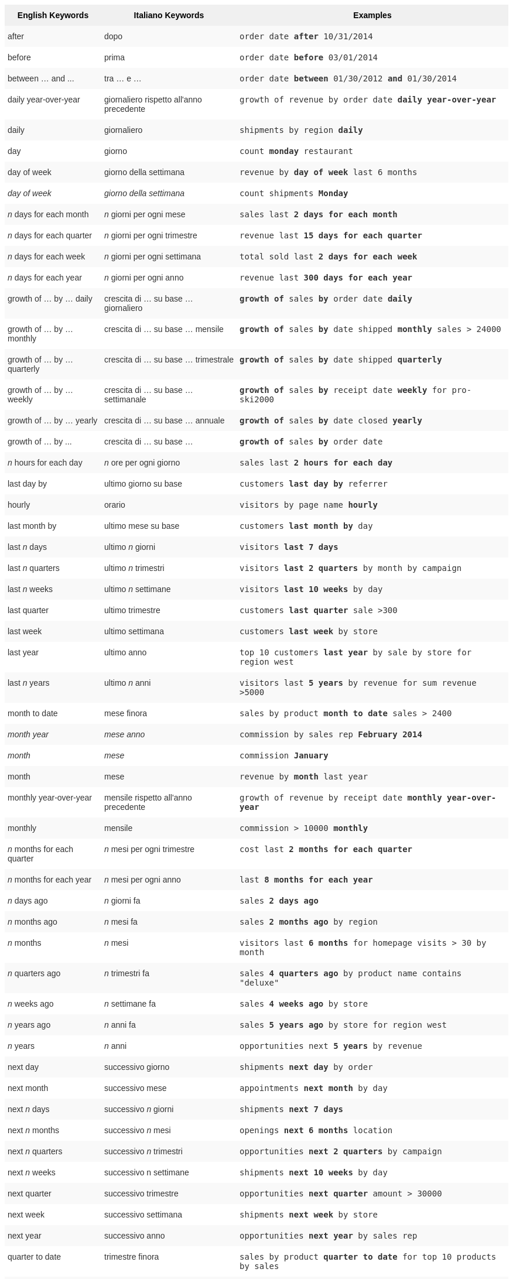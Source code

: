 ++++
<style type="text/css">
.tg  {border-collapse:collapse;border-spacing:0;border:none;border-color:#ccc;}
.tg td{font-family:Arial, sans-serif;font-size:14px;padding:10px 5px;border-style:solid;border-width:0px;overflow:hidden;word-break:normal;border-color:#ccc;color:#333;background-color:#fff;}
.tg th{font-family:Arial, sans-serif;font-size:14px;font-weight:normal;padding:10px 5px;border-style:solid;border-width:0px;overflow:hidden;word-break:normal;border-color:#ccc;color:#333;background-color:#f0f0f0;}
.tg .tg-j0ga{background-color:#f0f0f0;color:#000;font-weight:bold;border-color:inherit;vertical-align:top}
.tg .tg-dc35{background-color:#f9f9f9;border-color:inherit;vertical-align:top}
.tg .tg-us36{border-color:inherit;vertical-align:top}
</style>
<table class="tg">
  <tr>
    <th class="tg-j0ga">English Keywords</th>
    <th class="tg-j0ga">Italiano Keywords</th>
    <th class="tg-j0ga">Examples</th>
  </tr>
  <tr>
    <td class="tg-dc35">after</td>
    <td class="tg-dc35">dopo</td>
    <td class="tg-dc35"><code>order date <b>after</b> 10/31/2014</code></td>
  </tr>
  <tr>
    <td class="tg-us36">before</td>
    <td class="tg-us36">prima</td>
    <td class="tg-us36"><code>order date <b>before</b> 03/01/2014</code></td>
  </tr>
  <tr>
    <td class="tg-dc35">between … and ...</td>
    <td class="tg-dc35">tra … e …</td>
    <td class="tg-dc35"><code>order date <b>between</b> 01/30/2012 <b>and</b> 01/30/2014</code></td>
  </tr>
  <tr>
    <td class="tg-us36">daily year-over-year</td>
    <td class="tg-us36">giornaliero rispetto all'anno precedente</td>
    <td class="tg-us36"><code>growth of revenue by order date <b>daily year-over-year</b></code></td>
  </tr>
  <tr>
    <td class="tg-dc35">daily</td>
    <td class="tg-dc35">giornaliero</td>
    <td class="tg-dc35"><code>shipments by region <b>daily</b></code></td>
  </tr>
  <tr>
    <td class="tg-us36">day</td>
    <td class="tg-us36">giorno</td>
    <td class="tg-us36"><code>count <b>monday</b> restaurant</code></td>
  </tr>
  <tr>
    <td class="tg-dc35">day of week</td>
    <td class="tg-dc35">giorno della settimana</td>
    <td class="tg-dc35"><code>revenue by <b>day of week</b> last 6 months</code></td>
  </tr>
  <tr>
    <td class="tg-us36"><em>day of week</em></td>
    <td class="tg-us36"><em>giorno della settimana</em></td>
    <td class="tg-us36"><code>count shipments <b>Monday</b></code></td>
  </tr>
  <tr>
    <td class="tg-dc35"><em>n</em> days for each month</td>
    <td class="tg-dc35"><em>n</em> giorni per ogni mese</td>
    <td class="tg-dc35"><code>sales last <b>2 days for each month</b></code></td>
  </tr>
  <tr>
    <td class="tg-us36"><em>n</em> days for each quarter</td>
    <td class="tg-us36"><em>n</em> giorni per ogni trimestre</td>
    <td class="tg-us36"><code>revenue last <b>15 days for each quarter</b></code></td>
  </tr>
  <tr>
    <td class="tg-dc35"><em>n</em> days for each week</td>
    <td class="tg-dc35"><em>n</em> giorni per ogni settimana</td>
    <td class="tg-dc35"><code>total sold last <b>2 days for each week</b></code></td>
  </tr>
  <tr>
    <td class="tg-us36"><em>n</em> days for each year</td>
    <td class="tg-us36"><em>n</em> giorni per ogni anno</td>
    <td class="tg-us36"><code>revenue last <b>300 days for each year</b></code></td>
  </tr>
  <tr>
    <td class="tg-dc35">growth of … by … daily</td>
    <td class="tg-dc35">crescita di … su base … giornaliero</td>
    <td class="tg-dc35"><code><b>growth of</b> sales <b>by</b> order date <b>daily</b></code></td>
  </tr>
  <tr>
    <td class="tg-us36">growth of … by … monthly</td>
    <td class="tg-us36">crescita di … su base … mensile</td>
    <td class="tg-us36"><code><b>growth of</b> sales <b>by</b> date shipped <b>monthly</b> sales &gt; 24000</code></td>
  </tr>
  <tr>
    <td class="tg-dc35">growth of … by … quarterly</td>
    <td class="tg-dc35">crescita di … su base … trimestrale</td>
    <td class="tg-dc35"><code><b>growth of</b> sales <b>by</b> date shipped <b>quarterly</b></code></td>
  </tr>
  <tr>
    <td class="tg-us36">growth of … by … weekly</td>
    <td class="tg-us36">crescita di … su base … settimanale</td>
    <td class="tg-us36"><code><b>growth of</b> sales <b>by</b> receipt date <b>weekly</b> for pro-ski2000</code></td>
  </tr>
  <tr>
    <td class="tg-dc35">growth of … by … yearly</td>
    <td class="tg-dc35">crescita di … su base … annuale</td>
    <td class="tg-dc35"><code><b>growth of</b> sales <b>by</b> date closed <b>yearly</b></code></td>
  </tr>
  <tr>
    <td class="tg-us36">growth of … by ...</td>
    <td class="tg-us36">crescita di … su base …</td>
    <td class="tg-us36"><code><b>growth of</b> sales <b>by</b> order date</code></td>
  </tr>
  <tr>
    <td class="tg-dc35"><em>n</em> hours for each day</td>
    <td class="tg-dc35"><em>n</em> ore per ogni giorno</td>
    <td class="tg-dc35"><code>sales last <b>2 hours for each day</b></code></td>
  </tr>
  <tr>
    <td class="tg-us36">last day by</td>
    <td class="tg-us36">ultimo giorno su base</td>
    <td class="tg-us36"><code>customers <b>last day by</b> referrer</code></td>
  </tr>
  <tr>
    <td class="tg-dc35">hourly</td>
    <td class="tg-dc35">orario</td>
    <td class="tg-dc35"><code>visitors by page name <b>hourly</b></code></td>
  </tr>
  <tr>
    <td class="tg-us36">last month by</td>
    <td class="tg-us36">ultimo mese su base</td>
    <td class="tg-us36"><code>customers <b>last month by</b> day</code></td>
  </tr>
  <tr>
    <td class="tg-dc35">last <em>n</em> days</td>
    <td class="tg-dc35">ultimo <em>n</em> giorni</td>
    <td class="tg-dc35"><code>visitors <b>last 7 days</b></code></td>
  </tr>
  <tr>
    <td class="tg-us36">last <em>n</em> quarters</td>
    <td class="tg-us36">ultimo <em>n</em> trimestri</td>
    <td class="tg-us36"><code>visitors <b>last 2 quarters</b> by month by campaign</code></td>
  </tr>
  <tr>
    <td class="tg-dc35">last <em>n</em> weeks</td>
    <td class="tg-dc35">ultimo <em>n</em> settimane</td>
    <td class="tg-dc35"><code>visitors <b>last 10 weeks</b> by day</code></td>
  </tr>
  <tr>
    <td class="tg-us36">last quarter</td>
    <td class="tg-us36">ultimo trimestre</td>
    <td class="tg-us36"><code>customers <b>last quarter</b> sale &gt;300</code></td>
  </tr>
  <tr>
    <td class="tg-dc35">last week</td>
    <td class="tg-dc35">ultimo settimana</td>
    <td class="tg-dc35"><code>customers <b>last week</b> by store</code></td>
  </tr>
  <tr>
    <td class="tg-us36">last year</td>
    <td class="tg-us36">ultimo anno</td>
    <td class="tg-us36"><code>top 10 customers <b>last year</b> by sale by store for region west</code></td>
  </tr>
  <tr>
    <td class="tg-dc35">last <em>n</em> years</td>
    <td class="tg-dc35">ultimo <em>n</em> anni</td>
    <td class="tg-dc35"><code>visitors last <b>5 years</b> by revenue for sum revenue &gt;5000</code></td>
  </tr>
  <tr>
    <td class="tg-us36">month to date</td>
    <td class="tg-us36">mese finora</td>
    <td class="tg-us36"><code>sales by product <b>month to date</b> sales &gt; 2400</code></td>
  </tr>
  <tr>
    <td class="tg-dc35"><em>month year</em></td>
    <td class="tg-dc35"><em>mese anno</em></td>
    <td class="tg-dc35"><code>commission by sales rep <b>February 2014</b></code></td>
  </tr>
  <tr>
    <td class="tg-us36"><em>month</em></td>
    <td class="tg-us36"><em>mese</em></td>
    <td class="tg-us36"><code>commission <b>January</b></code></td>
  </tr>
  <tr>
    <td class="tg-dc35">month</td>
    <td class="tg-dc35">mese</td>
    <td class="tg-dc35"><code>revenue by <b>month</b> last year</code></td>
  </tr>
  <tr>
    <td class="tg-us36">monthly year-over-year</td>
    <td class="tg-us36">mensile rispetto all'anno precedente</td>
    <td class="tg-us36"><code>growth of revenue by receipt date <b>monthly year-over-year</b></code></td>
  </tr>
  <tr>
    <td class="tg-dc35">monthly</td>
    <td class="tg-dc35">mensile</td>
    <td class="tg-dc35"><code>commission &gt; 10000 <b>monthly</b></code></td>
  </tr>
  <tr>
    <td class="tg-us36"><em>n</em> months for each quarter</td>
    <td class="tg-us36"><em>n</em> mesi per ogni trimestre</td>
    <td class="tg-us36"><code>cost last <b>2 months for each quarter</b></code></td>
  </tr>
  <tr>
    <td class="tg-dc35"><em>n</em> months for each year</td>
    <td class="tg-dc35"><em>n</em> mesi per ogni anno</td>
    <td class="tg-dc35"><code>last <b>8 months for each year</b></code></td>
  </tr>
  <tr>
    <td class="tg-us36"><em>n</em> days ago</td>
    <td class="tg-us36"><em>n</em> giorni fa</td>
    <td class="tg-us36"><code>sales <b>2 days ago</b></code></td>
  </tr>
  <tr>
    <td class="tg-dc35"><em>n</em> months ago</td>
    <td class="tg-dc35"><em>n</em> mesi fa</td>
    <td class="tg-dc35"><code>sales <b>2 months ago</b> by region</code></td>
  </tr>
  <tr>
    <td class="tg-us36"><em>n</em> months</td>
    <td class="tg-us36"><em>n</em> mesi</td>
    <td class="tg-us36"><code>visitors last <b>6 months</b> for homepage visits &gt; 30 by month</code></td>
  </tr>
  <tr>
    <td class="tg-dc35"><em>n</em> quarters ago</td>
    <td class="tg-dc35"><em>n</em> trimestri fa</td>
    <td class="tg-dc35"><code>sales <b>4 quarters ago</b> by product name contains "deluxe"</code></td>
  </tr>
  <tr>
    <td class="tg-us36"><em>n</em> weeks ago</td>
    <td class="tg-us36"><em>n</em> settimane fa</td>
    <td class="tg-us36"><code>sales <b>4 weeks ago</b> by store</code></td>
  </tr>
  <tr>
    <td class="tg-dc35"><em>n</em> years ago</td>
    <td class="tg-dc35"><em>n</em> anni fa</td>
    <td class="tg-dc35"><code>sales <b>5 years ago</b> by store for region west</code></td>
  </tr>
  <tr>
    <td class="tg-us36"><em>n</em> years</td>
    <td class="tg-us36"><em>n</em> anni</td>
    <td class="tg-us36"><code>opportunities next <b>5 years</b> by revenue</code></td>
  </tr>
  <tr>
    <td class="tg-dc35">next day</td>
    <td class="tg-dc35">successivo giorno</td>
    <td class="tg-dc35"><code>shipments <b>next day</b> by order</code></td>
  </tr>
  <tr>
    <td class="tg-us36">next month</td>
    <td class="tg-us36">successivo mese</td>
    <td class="tg-us36"><code>appointments <b>next month</b> by day</code></td>
  </tr>
  <tr>
    <td class="tg-dc35">next <em>n</em> days</td>
    <td class="tg-dc35">successivo <em>n</em> giorni</td>
    <td class="tg-dc35"><code>shipments <b>next 7 days</b></code></td>
  </tr>
  <tr>
    <td class="tg-us36">next <em>n</em> months</td>
    <td class="tg-us36">successivo <em>n</em> mesi</td>
    <td class="tg-us36"><code>openings <b>next 6 months</b> location</code></td>
  </tr>
  <tr>
    <td class="tg-dc35">next <em>n</em> quarters</td>
    <td class="tg-dc35">successivo <em>n</em> trimestri</td>
    <td class="tg-dc35"><code>opportunities <b>next 2 quarters</b> by campaign</code></td>
  </tr>
  <tr>
    <td class="tg-us36">next <em>n</em> weeks</td>
    <td class="tg-us36">successivo n settimane</td>
    <td class="tg-us36"><code>shipments <b>next 10 weeks</b> by day</code></td>
  </tr>
  <tr>
    <td class="tg-dc35">next quarter</td>
    <td class="tg-dc35">successivo trimestre</td>
    <td class="tg-dc35"><code>opportunities <b>next quarter</b> amount &gt; 30000</code></td>
  </tr>
  <tr>
    <td class="tg-us36">next week</td>
    <td class="tg-us36">successivo settimana</td>
    <td class="tg-us36"><code>shipments <b>next week</b> by store</code></td>
  </tr>
  <tr>
    <td class="tg-dc35">next year</td>
    <td class="tg-dc35">successivo anno</td>
    <td class="tg-dc35"><code>opportunities <b>next year</b> by sales rep</code></td>
  </tr>
  <tr>
    <td class="tg-us36">quarter to date</td>
    <td class="tg-us36">trimestre finora</td>
    <td class="tg-us36"><code>sales by product <b>quarter to date</b> for top 10 products by sales</code></td>
  </tr>
  <tr>
    <td class="tg-dc35">quarterly year-over-year</td>
    <td class="tg-dc35">trimestrale rispetto all'anno precedente</td>
    <td class="tg-dc35"><code>growth of revenue by date shipped <b>quarterly year-over-year</b></code></td>
  </tr>
  <tr>
    <td class="tg-us36">quarterly</td>
    <td class="tg-us36">trimestrale</td>
    <td class="tg-us36"><code>sales <b>quarterly</b> for each product</code></td>
  </tr>
  <tr>
    <td class="tg-dc35"><em>n</em> quarters for each year</td>
    <td class="tg-dc35"><em>n</em> trimestri per ogni anno</td>
    <td class="tg-dc35"><code>last <b>2 quarters for each year</b></code></td>
  </tr>
  <tr>
    <td class="tg-us36">today</td>
    <td class="tg-us36">oggi</td>
    <td class="tg-us36"><code>sales <b>today</b> by store</code></td>
  </tr>
  <tr>
    <td class="tg-dc35">week to date</td>
    <td class="tg-dc35">settimana finora</td>
    <td class="tg-dc35"><code>sales by order date <b>week to date</b> for pro-ski200</code></td>
  </tr>
  <tr>
    <td class="tg-us36">week</td>
    <td class="tg-us36">settimana</td>
    <td class="tg-us36"><code>revenue by <b>week</b> last quarter</code></td>
  </tr>
  <tr>
    <td class="tg-dc35">weekly year-over-year</td>
    <td class="tg-dc35">settimanale rispetto all'anno precedente</td>
    <td class="tg-dc35"><code>growth of revenue by date shipped <b>weekly year-over-year</b></code></td>
  </tr>
  <tr>
    <td class="tg-us36">weekly</td>
    <td class="tg-us36">settimanale</td>
    <td class="tg-us36"><code>revenue <b>weekly</b></code></td>
  </tr>
  <tr>
    <td class="tg-dc35"><em>n</em> weeks for each month</td>
    <td class="tg-dc35"><em>n</em> settimane per ogni mese</td>
    <td class="tg-dc35"><code>sales last <b>3 weeks for each month</b></code></td>
  </tr>
  <tr>
    <td class="tg-us36"><em>n</em> weeks for each quarter</td>
    <td class="tg-us36"><em>n</em> settimane per ogni trimestre</td>
    <td class="tg-us36"><code>last <b>2 weeks for each quarter</b></code></td>
  </tr>
  <tr>
    <td class="tg-dc35"><em>n</em> weeks for each year</td>
    <td class="tg-dc35"><em>n</em> settimane per ogni anno</td>
    <td class="tg-dc35"><code>last <b>3 weeks for each year</b></code></td>
  </tr>
  <tr>
    <td class="tg-us36">year to date</td>
    <td class="tg-us36">anno finora</td>
    <td class="tg-us36"><code>sales by product <b>year to date</b></code></td>
  </tr>
  <tr>
    <td class="tg-dc35"><em>year</em></td>
    <td class="tg-dc35"><em>anno</em></td>
    <td class="tg-dc35"><code>revenue by product <b>2014</b> product name contains "snowboard"</code></td>
  </tr>
  <tr>
    <td class="tg-us36">yearly</td>
    <td class="tg-us36">annuale</td>
    <td class="tg-us36"><code>shipments by product <b>yearly</b></code></td>
  </tr>
  <tr>
    <td class="tg-dc35">yesterday</td>
    <td class="tg-dc35">ieri</td>
    <td class="tg-dc35"><code>sales <b>yesterday</b> for pro-ski200 by store</code></td>
  </tr>
</table>
++++
